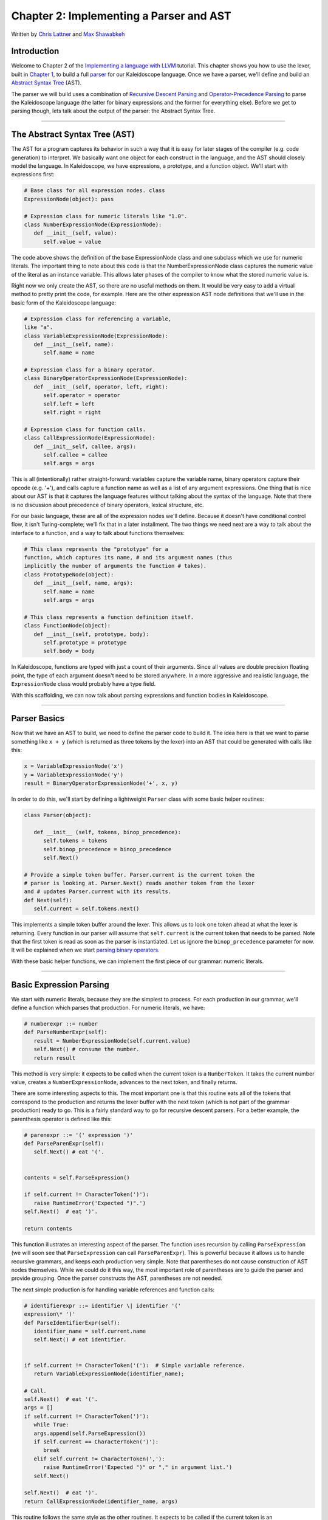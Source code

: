 ***************************************************
Chapter 2: Implementing a Parser and AST
***************************************************

Written by `Chris Lattner <mailto:sabre@nondot.org>`_ and `Max
Shawabkeh <http://max99x.com>`_

Introduction
=======================

Welcome to Chapter 2 of the `Implementing a language with
LLVM <http://www.llvm.org/docs/tutorial/index.html>`_ tutorial. This
chapter shows you how to use the lexer, built in `Chapter
1 <PythonLangImpl1.html>`_, to build a full
`parser <http://en.wikipedia.org/wiki/Parsing>`_ for our Kaleidoscope
language. Once we have a parser, we'll define and build an `Abstract
Syntax Tree <http://en.wikipedia.org/wiki/Abstract_syntax_tree>`_ (AST).

The parser we will build uses a combination of `Recursive Descent
Parsing <http://en.wikipedia.org/wiki/Recursive_descent_parser>`_ and
`Operator-Precedence
Parsing <http://en.wikipedia.org/wiki/Operator-precedence_parser>`_ to
parse the Kaleidoscope language (the latter for binary expressions and
the former for everything else). Before we get to parsing though, lets
talk about the output of the parser: the Abstract Syntax Tree.

--------------

The Abstract Syntax Tree (AST)
=======================================

The AST for a program captures its behavior in such a way that it is
easy for later stages of the compiler (e.g. code generation) to
interpret. We basically want one object for each construct in the
language, and the AST should closely model the language. In
Kaleidoscope, we have expressions, a prototype, and a function object.
We'll start with expressions first:


.. code-block:: python

   # Base class for all expression nodes. class
   ExpressionNode(object): pass
   
   # Expression class for numeric literals like "1.0".
   class NumberExpressionNode(ExpressionNode): 
      def __init__(self, value):
         self.value = value
   
   



The code above shows the definition of the base ExpressionNode class and
one subclass which we use for numeric literals. The important thing to
note about this code is that the NumberExpressionNode class captures the
numeric value of the literal as an instance variable. This allows later
phases of the compiler to know what the stored numeric value is.

Right now we only create the AST, so there are no useful methods on
them. It would be very easy to add a virtual method to pretty print the
code, for example. Here are the other expression AST node definitions
that we'll use in the basic form of the Kaleidoscope language:


.. code-block:: python

   # Expression class for referencing a variable,
   like "a". 
   class VariableExpressionNode(ExpressionNode): 
      def __init__(self, name): 
         self.name = name
   
   # Expression class for a binary operator.
   class BinaryOperatorExpressionNode(ExpressionNode): 
      def __init__(self, operator, left, right): 
         self.operator = operator 
         self.left = left
         self.right = right
   
   # Expression class for function calls.
   class CallExpressionNode(ExpressionNode): 
      def __init__self, callee, args): 
         self.callee = callee 
         self.args = args



This is all (intentionally) rather straight-forward: variables capture
the variable name, binary operators capture their opcode (e.g. '+'), and
calls capture a function name as well as a list of any argument
expressions. One thing that is nice about our AST is that it captures
the language features without talking about the syntax of the language.
Note that there is no discussion about precedence of binary operators,
lexical structure, etc.

For our basic language, these are all of the expression nodes we'll
define. Because it doesn't have conditional control flow, it isn't
Turing-complete; we'll fix that in a later installment. The two things
we need next are a way to talk about the interface to a function, and a
way to talk about functions themselves:


.. code-block:: python

   # This class represents the "prototype" for a
   function, which captures its name, # and its argument names (thus
   implicitly the number of arguments the function # takes). 
   class PrototypeNode(object): 
      def __init__(self, name, args): 
         self.name = name 
         self.args = args
   
   # This class represents a function definition itself.
   class FunctionNode(object): 
      def __init__(self, prototype, body):
         self.prototype = prototype 
         self.body = body



In Kaleidoscope, functions are typed with just a count of their
arguments. Since all values are double precision floating point, the
type of each argument doesn't need to be stored anywhere. In a more
aggressive and realistic language, the ``ExpressionNode`` class would
probably have a type field.

With this scaffolding, we can now talk about parsing expressions and
function bodies in Kaleidoscope.

--------------

Parser Basics
===============================

Now that we have an AST to build, we need to define the parser code to
build it. The idea here is that we want to parse something like
``x + y`` (which is returned as three tokens by the lexer) into an AST
that could be generated with calls like this:


.. code-block:: python

   x = VariableExpressionNode('x') 
   y = VariableExpressionNode('y') 
   result = BinaryOperatorExpressionNode('+', x, y)



In order to do this, we'll start by defining a lightweight ``Parser``
class with some basic helper routines:


.. code-block:: python

   class Parser(object):
   
      def __init__ (self, tokens, binop_precedence): 
         self.tokens = tokens
         self.binop_precedence = binop_precedence 
         self.Next()
   
   # Provide a simple token buffer. Parser.current is the current token the
   # parser is looking at. Parser.Next() reads another token from the lexer
   and # updates Parser.current with its results. 
   def Next(self):
      self.current = self.tokens.next()



This implements a simple token buffer around the lexer. This allows us
to look one token ahead at what the lexer is returning. Every function
in our parser will assume that ``self.current`` is the current token
that needs to be parsed. Note that the first token is read as soon as
the parser is instantiated. Let us ignore the ``binop_precedence``
parameter for now. It will be explained when we start `parsing binary
operators <#parserbinops>`_.

With these basic helper functions, we can implement the first piece of
our grammar: numeric literals.

--------------

Basic Expression Parsing
=============================================

We start with numeric literals, because they are the simplest to
process. For each production in our grammar, we'll define a function
which parses that production. For numeric literals, we have:


.. code-block:: python

   # numberexpr ::= number 
   def ParseNumberExpr(self): 
      result = NumberExpressionNode(self.current.value)
      self.Next() # consume the number. 
      return result



This method is very simple: it expects to be called when the current
token is a ``NumberToken``. It takes the current number value, creates a
``NumberExpressionNode``, advances to the next token, and finally
returns.

There are some interesting aspects to this. The most important one is
that this routine eats all of the tokens that correspond to the
production and returns the lexer buffer with the next token (which is
not part of the grammar production) ready to go. This is a fairly
standard way to go for recursive descent parsers. For a better example,
the parenthesis operator is defined like this:


.. code-block:: python

   # parenexpr ::= '(' expression ')' 
   def ParseParenExpr(self): 
      self.Next() # eat '('.

   
   contents = self.ParseExpression()
   
   if self.current != CharacterToken(')'):
      raise RuntimeError('Expected ")".')
   self.Next()  # eat ')'.
   
   return contents
   
   



This function illustrates an interesting aspect of the parser. The
function uses recursion by calling ``ParseExpression`` (we will soon see
that ``ParseExpression`` can call ``ParseParenExpr``). This is powerful
because it allows us to handle recursive grammars, and keeps each
production very simple. Note that parentheses do not cause construction
of AST nodes themselves. While we could do it this way, the most
important role of parentheses are to guide the parser and provide
grouping. Once the parser constructs the AST, parentheses are not
needed.

The next simple production is for handling variable references and
function calls:


.. code-block:: python

   # identifierexpr ::= identifier \| identifier '('
   expression\* ')' 
   def ParseIdentifierExpr(self): 
      identifier_name = self.current.name 
      self.Next() # eat identifier.

   
   if self.current != CharacterToken('('):  # Simple variable reference.
      return VariableExpressionNode(identifier_name);
   
   # Call.
   self.Next()  # eat '('.
   args = []
   if self.current != CharacterToken(')'):
      while True:
      args.append(self.ParseExpression())
      if self.current == CharacterToken(')'):
         break
      elif self.current != CharacterToken(','):
         raise RuntimeError('Expected ")" or "," in argument list.')
      self.Next()
   
   self.Next()  # eat ')'.
   return CallExpressionNode(identifier_name, args)
   
   



This routine follows the same style as the other routines. It expects to
be called if the current token is an ``IdentifierToken``. It also has
recursion and error handling. One interesting aspect of this is that it
uses *look-ahead* to determine if the current identifier is a stand
alone variable reference or if it is a function call expression. It
handles this by checking to see if the token after the identifier is a
'(' token, constructing either a ``VariableExpressionNode`` or
``CallExpressionNode`` as appropriate.

Now that we have all of our simple expression-parsing logic in place, we
can define a helper function to wrap it together into one entry point.
We call this class of expressions "primary" expressions, for reasons
that will become more clear `later in the
tutorial <PythonLangImpl6.html#unary>`_. In order to parse an arbitrary
primary expression, we need to determine what sort of expression it is:


.. code-block:: python

   # primary ::= identifierexpr | numberexpr |
   parenexpr 
   def ParsePrimary(self): 
      if isinstance(self.current, IdentifierToken):
          return self.ParseIdentifierExpr() 
   elif isinstance(self.current, NumberToken): 
      return self.ParseNumberExpr();
   elif self.current == CharacterToken('('): 
      return self.ParseParenExpr()
   else: 
      raise RuntimeError('Unknown token when expecting an expression.')
   



Now that you see the definition of this function, it is more obvious why
we can assume the state of ``Parser.current`` in the various functions.
This uses look-ahead to determine which sort of expression is being
inspected, and then parses it with a function call.

Now that basic expressions are handled, we need to handle binary
expressions. They are a bit more complex.

--------------

Binary Expression Parsing
===========================================

Binary expressions are significantly harder to parse because they are
often ambiguous. For example, when given the string ``x+y*z``, the
parser can choose to parse it as either ``(x+y)*z`` or ``x+(y*z)``. With
common definitions from mathematics, we expect the later parse, because
``*`` (multiplication) has higher *precedence* than ``+`` (addition).

There are many ways to handle this, but an elegant and efficient way is
to use `Operator-Precedence
Parsing <http://en.wikipedia.org/wiki/Operator-precedence_parser>`_.
This parsing technique uses the precedence of binary operators to guide
recursion. To start with, we need a table of precedences. Remember the
``binop_precedence`` parameter we passed to the ``Parser`` constructor?
Now is the time to use it:


.. code-block:: python

   def main(): # Install standard binary operators.
   # 1 is lowest possible precedence. 40 is the highest.
   operator_precedence = {
      '<': 10, 
      '+': 20, 
      '-': 20, 
      '*': 40 
   }
   
   # Run the main ``interpreter loop``. 
   while True:
   
   ...
   
   parser = Parser(Tokenize(raw), operator_precedence)
   
   



For the basic form of Kaleidoscope, we will only support 4 binary
operators (this can obviously be extended by you, our brave and intrepid
reader). Having a dictionary makes it easy to add new operators and
makes it clear that the algorithm doesn't depend on the specific
operators involved, but it would be easy enough to eliminate the map and
hardcode the comparisons.

We also define a helper function to get the precedence of the current
token, or -1 if the token is not a binary operator:


.. code-block:: python

   # Gets the precedence of the current token, or -1
   if the token is not a binary # operator. 
   def GetCurrentTokenPrecedence(self): 
      if isinstance(self.current, CharacterToken): 
         return self.binop_precedence.get(self.current.char, -1) 
      else: 
         return -1



With the helper above defined, we can now start parsing binary
expressions. The basic idea of operator precedence parsing is to break
down an expression with potentially ambiguous binary operators into
pieces. Consider, for example, the expression ``a+b+(c+d)*e*f+g``.
Operator precedence parsing considers this as a stream of primary
expressions separated by binary operators. As such, it will first parse
the leading primary expression ``a``, then it will see the pairs
``[+, b] [+, (c+d)] [*, e] [*, f] and [+, g]``. Note that because
parentheses are primary expressions, the binary expression parser
doesn't need to worry about nested subexpressions like (c+d) at all.

To start, an expression is a primary expression potentially followed by
a sequence of ``[binop,primaryexpr]`` pairs:


.. code-block:: python

   # expression ::= primary binoprhs 
   def ParseExpression(self): 
      left = self.ParsePrimary() 
      return self.ParseBinOpRHS(left, 0)



``ParseBinOpRHS`` is the function that parses the sequence of pairs for
us. It takes a precedence and a pointer to an expression for the part
that has been parsed so far. Note that ``x`` is a perfectly valid
expression: As such, ``binoprhs`` is allowed to be empty, in which case
it returns the expression that is passed into it. In our example above,
the code passes the expression for ``a`` into ``ParseBinOpRHS`` and the
current token is ``+``.

The precedence value passed into ``ParseBinOpRHS`` indicates the \*
minimal operator precedence\* that the function is allowed to eat. For
example, if the current pair stream is ``[+, x]`` and ``ParseBinOpRHS``
is passed in a precedence of 40, it will not consume any tokens (because
the precedence of '+' is only 20). With this in mind, ``ParseBinOpRHS``
starts with:


.. code-block:: python

   # binoprhs ::= (operator primary)* 
   def ParseBinOpRHS(self, left, left_precedence): 
   # If this is a binary operator, find its precedence. 
      while True: 
         precedence = self.GetCurrentTokenPrecedence()
   
         # If this is a binary operator that binds at least as tightly as the
         # current one, consume it; otherwise we are done.
         if precedence < left_precedence:
            return left
   
   



This code gets the precedence of the current token and checks to see if
if is too low. Because we defined invalid tokens to have a precedence of
-1, this check implicitly knows that the pair-stream ends when the token
stream runs out of binary operators. If this check succeeds, we know
that the token is a binary operator and that it will be included in this
expression:


.. code-block:: python

   binary_operator = self.current.char 
   self.Next() # eat the operator.
   

   # Parse the primary expression after the binary operator.
   right = self.ParsePrimary()
   
   



As such, this code eats (and remembers) the binary operator and then
parses the primary expression that follows. This builds up the whole
pair, the first of which is ``[+, b]`` for the running example.

Now that we parsed the left-hand side of an expression and one pair of
the RHS sequence, we have to decide which way the expression associates.
In particular, we could have ``(a+b) binop unparsed`` or
``a + (b binop unparsed)``. To determine this, we look ahead at
``binop`` to determine its precedence and compare it to BinOp's
precedence (which is '+' in this case):


.. code-block:: python

   # If binary_operator binds less tightly with
   right than the operator after # right, let the pending operator take
   right as its left. 
   next_precedence = self.GetCurrentTokenPrecedence()
   if precedence < next_precedence:



If the precedence of the binop to the right of ``RHS`` is lower or equal
to the precedence of our current operator, then we know that the
parentheses associate as ``(a+b) binop ...``. In our example, the
current operator is ``+`` and the next operator is ``+``, we know that
they have the same precedence. In this case we'll create the AST node
for ``a+b``, and then continue parsing:


.. code-block:: python

   if precedence < next_precedence: 
      ... if body omitted ...
   
   # Merge left/right.
   left = BinaryOperatorExpressionNode(binary_operator, left, right);
   
   



In our example above, this will turn ``a+b+`` into ``(a+b)`` and execute
the next iteration of the loop, with ``+`` as the current token. The
code above will eat, remember, and parse ``(c+d)`` as the primary
expression, which makes the current pair equal to ``[+, (c+d)]``. It
will then evaluate the 'if' conditional above with ``*`` as the binop to
the right of the primary. In this case, the precedence of ``*`` is
higher than the precedence of ``+`` so the if condition will be entered.

The critical question left here is
``how can the if condition parse the right hand side in full``? In
particular, to build the AST correctly for our example, it needs to get
all of ``( c + d ) * e * f`` as the RHS expression variable. The code to
do this is surprisingly simple (code from the above two blocks
duplicated for context):


.. code-block:: python

   # If binary_operator binds less tightly with
   right than the operator after # right, let the pending operator take right as its left. 
   next_precedence = self.GetCurrentTokenPrecedence()
   if precedence < next_precedence: 
      right = self.ParseBinOpRHS(right, precedence + 1)

   
   # Merge left/right.
   left = BinaryOperatorExpressionNode(binary_operator, left, right)
   
   



At this point, we know that the binary operator to the RHS of our
primary has higher precedence than the binop we are currently parsing.
As such, we know that any sequence of pairs whose operators are all
higher precedence than ``+`` should be parsed together and returned as
``RHS``. To do this, we recursively invoke the ``ParseBinOpRHS``
function specifying ``precedence + 1`` as the minimum precedence
required for it to continue. In our example above, this will cause it to
return the AST node for ``(c+d)*e*f`` as RHS, which is then set as the
RHS of the '+' expression.

Finally, on the next iteration of the while loop, the ``+g`` piece is
parsed and added to the AST. With this little bit of code (11
non-trivial lines), we correctly handle fully general binary expression
parsing in a very elegant way. This was a whirlwind tour of this code,
and it is somewhat subtle. I recommend running through it with a few
tough examples to see how it works.

This wraps up handling of expressions. At this point, we can point the
parser at an arbitrary token stream and build an expression from it,
stopping at the first token that is not part of the expression. Next up
we need to handle function definitions, etc.

--------------

Parsing the Rest
===============================

The next thing missing is handling of function prototypes. In
Kaleidoscope, these are used both for 'extern' function declarations as
well as function body definitions. The code to do this is
straight-forward and not very interesting (once you've survived
expressions):


.. code-block:: python

   # prototype ::= id '(' id* ')' 
   def ParsePrototype(self): 
      if not isinstance(self.current, IdentifierToken):
         raise RuntimeError('Expected function name in prototype.')
   
   
      function_name = self.current.name
      self.Next()  # eat function name.
      
      if self.current != CharacterToken('('):
         raise RuntimeError('Expected "(" in prototype.')
      self.Next()  # eat '('.
      
      arg_names = []
      while isinstance(self.current, IdentifierToken):
         arg_names.append(self.current.name)
         self.Next()
      
      if self.current != CharacterToken(')'):
         raise RuntimeError('Expected ")" in prototype.')
      
      # Success.
      self.Next()  # eat ')'.
   
      return PrototypeNode(function_name, arg_names)
   
   



Given this, a function definition is very simple, just a prototype plus
an expression to implement the body:


.. code-block:: python

   # definition ::= 'def' prototype expression 
   def ParseDefinition(self): 
      self.Next() # eat def. 
      proto = self.ParsePrototype() 
      body = self.ParseExpression() 
      return FunctionNode(proto, body)



In addition, we support 'extern' to declare functions like 'sin' and
'cos' as well as to support forward declaration of user functions. These
'extern's are just prototypes with no body:


.. code-block:: python

   # external ::= 'extern' prototype 
   def ParseExtern(self): 
      self.Next() # eat extern. 
      return self.ParsePrototype()



Finally, we'll also let the user type in arbitrary top-level expressions
and evaluate them on the fly. We will handle this by defining anonymous
nullary (zero argument) functions for them:


.. code-block:: python

   # toplevelexpr ::= expression 
   def ParseTopLevelExpr(self): 
      proto = PrototypeNode('', []) 
      return FunctionNode(proto, self.ParseExpression())



Now that we have all the pieces, let's build a little driver that will
let us actually *execute* this code we've built!

--------------

The Driver
======================

The driver for this simply invokes all of the parsing pieces with a
top-level dispatch loop. There isn't much interesting here, so I'll just
include the top-level loop. See `below <#code>`_ for full code.


.. code-block:: python

   # Run the main "interpreter loop". 
   while True:
      print 'ready>', 
      try:
         raw = raw_input() 
      except KeyboardInterrupt:
         return

   
      parser = Parser(Tokenize(raw), operator_precedence)
      while True:
         # top ::= definition | external | expression | EOF
         if isinstance(parser.current, EOFToken):
            break
         if isinstance(parser.current, DefToken):
            parser.HandleDefinition()
         elif isinstance(parser.current, ExternToken):
            parser.HandleExtern()
         else:
            parser.HandleTopLevelExpression()
   
   



Here we create a new ``Parser`` for each line read, and try to parse out
all the expressions, declarations and definitions in the line. We also
allow the user to quit using Ctrl+C.

--------------

Conclusions
============================

With just under 330 lines of commented code (200 lines of non-comment,
non-blank code), we fully defined our minimal language, including a
lexer, parser, and AST builder. With this done, the executable will
validate Kaleidoscope code and tell us if it is grammatically invalid.
For example, here is a sample interaction:


.. code-block:: bash

   $ python kaleidoscope.py 
   ready> def foo(x y) x+foo(y, 4.0)
   Parsed a function definition.
   ready> def foo(x y) x+y y
   Parsed a function definition. 
   Parsed a top-level expression.
   ready> def foo(x y) x+y ) 
   Parsed a function definition. 
   Error: Unknown token when expecting an expression.
   ready> extern sin(a); 
   Parsed an extern. 
   ready> ^C 
   $



There is a lot of room for extension here. You can define new AST nodes,
extend the language in many ways, etc. In the `next
installment <PythonLangImpl3.html>`_, we will describe how to generate
LLVM Intermediate Representation (IR) from the AST.

--------------

Full Code Listing
===========================

Here is the complete code listing for this and the previous chapter.
Note that it is fully self-contained: you don't need LLVM or any
external libraries at all for this.


.. code-block:: python

   #!/usr/bin/env python
   
   import re
   
   Lexer
   -----
   
   # The lexer yields one of these types for each token.
   class EOFToken(object): 
      pass
   
   class DefToken(object): 
      pass
   
   class ExternToken(object): 
      pass
   
   class IdentifierToken(object): 
      def **init**\ (self, name): 
         self.name = name
   
   class NumberToken(object): 
      def **init**\ (self, value): 
         self.value = value
   
   class CharacterToken(object): 
      def **init**\ (self, char): 
         self.char = char 
      def **eq**\ (self, other): 
         return isinstance(other, CharacterToken) and self.char == other.char 
      def **ne**\ (self, other): 
         return not self == other
   
   # Regular expressions that tokens and comments of our language.
   REGEX_NUMBER = re.compile('[0-9]+(?:.[0-9]+)?') REGEX_IDENTIFIER =
   re.compile('[a-zA-Z][a-zA-Z0-9]\ *') REGEX_COMMENT = re.compile('#.*')
   
   def Tokenize(string): while string: # Skip whitespace. if
   string[0].isspace(): string = string[1:] continue

   
   # Run regexes.
   comment_match = REGEX_COMMENT.match(string)
   number_match = REGEX_NUMBER.match(string)
   identifier_match = REGEX_IDENTIFIER.match(string)
   
   # Check if any of the regexes matched and yield the appropriate result.
   if comment_match:
      comment = comment_match.group(0)
      string = string[len(comment):]
   elif number_match:
      number = number_match.group(0)
      yield NumberToken(float(number))
      string = string[len(number):]
   elif identifier_match:
      identifier = identifier_match.group(0)
      # Check if we matched a keyword.
      if identifier == 'def':
         yield DefToken()
      elif identifier == 'extern':
         yield ExternToken()
      else:
         yield IdentifierToken(identifier)
      string = string[len(identifier):]
   else:
      # Yield the ASCII value of the unknown character.
      yield CharacterToken(string[0])
      string = string[1:]
   
   yield EOFToken()
   
   Abstract Syntax Tree (aka Parse Tree)
   -------------------------------------
   
   # Base class for all expression nodes.
   class ExpressionNode(object): 
      pass
   
   # Expression class for numeric literals like "1.0".
   class NumberExpressionNode(ExpressionNode): 
      def **init**\ (self, value):
         self.value = value
   
   # Expression class for referencing a variable, like "a".
   class VariableExpressionNode(ExpressionNode): 
      def **init**\ (self, name): 
         self.name = name
   
   # Expression class for a binary operator.
   class BinaryOperatorExpressionNode(ExpressionNode): 
      def **init**\ (self, operator, left, right): 
         self.operator = operator 
         self.left = left
         self.right = right
   
   # Expression class for function calls.
   class CallExpressionNode(ExpressionNode): 
      def **init**\ (self, callee, args): 
         self.callee = callee 
         self.args = args
   
   # This class represents the "prototype" for a function, which captures its name,
   # and its argument names (thus implicitly the number of arguments the function
   # takes).
   class PrototypeNode(object): 
      def **init**\ (self, name, args): 
         self.name = name 
         self.args = args
   
   # This class represents a function definition itself.
   class FunctionNode(object): def **init**\ (self, prototype, body):
   self.prototype = prototype self.body = body
   
   Parser
   ------
   
   class Parser(object):
      
      def __init__(self, tokens, binop_precedence): 
         self.tokens = tokens
         self.binop_precedence = binop_precedence 
          self.Next()
   
      # Provide a simple token buffer. Parser.current is the current token the
      # parser is looking at. Parser.Next() reads another token from the lexer
      and # updates Parser.current with its results. 
      def Next(self):
         self.current = self.tokens.next()
      
      # Gets the precedence of the current token, or -1 if the token is not a
      binary # operator. 
      def GetCurrentTokenPrecedence(self): 
         if isinstance(self.current, CharacterToken): 
            return self.binop_precedence.get(self.current.char, -1) 
         else: 
            return -1
      
      # identifierexpr ::= identifier \| identifier '(' expression\* ')' 
      def ParseIdentifierExpr(self): 
         identifier_name = self.current.name
         self.Next() # eat identifier.
   
      
         if self.current != CharacterToken('('):  # Simple variable reference.
            return VariableExpressionNode(identifier_name)
         
         # Call.
         self.Next()  # eat '('.
         args = []
         if self.current != CharacterToken(')'):
            while True:
               args.append(self.ParseExpression())
               if self.current == CharacterToken(')'):
                  break
               elif self.current != CharacterToken(','):
                  raise RuntimeError('Expected ")" or "," in argument list.')
               self.Next()
         
         self.Next()  # eat ')'.
         return CallExpressionNode(identifier_name, args)
   
   # numberexpr ::= number 
   def ParseNumberExpr(self): 
      result = NumberExpressionNode(self.current.value) 
      self.Next() # consume the number. 
      return result
   
   # parenexpr ::= '(' expression ')' 
   def ParseParenExpr(self): 
      self.Next()   # eat '('.
   
      contents = self.ParseExpression()
      
      if self.current != CharacterToken(')'):
         raise RuntimeError('Expected ")".')
      self.Next()  # eat ')'.
      
      return contents
   
   # primary ::= identifierexpr | numberexpr | parenexpr 
   def ParsePrimary(self): 
      if isinstance(self.current, IdentifierToken): 
         return self.ParseIdentifierExpr() 
      elif isinstance(self.current, NumberToken):
         return self.ParseNumberExpr() 
      elif self.current == CharacterToken('('):
         return self.ParseParenExpr() 
      else: 
         raise RuntimeError('Unknown token when expecting an expression.')
   
   # binoprhs ::= (operator primary)* 
   def ParseBinOpRHS(self, left, left_precedence): 
   # If this is a binary operator, find its precedence.
      while True: 
         precedence = self.GetCurrentTokenPrecedence()
   
   
      # If this is a binary operator that binds at least as tightly as the
      # current one, consume it; otherwise we are done.
      if precedence < left_precedence:
         return left
      
      binary_operator = self.current.char
      self.Next()  # eat the operator.
      
      # Parse the primary expression after the binary operator.
      right = self.ParsePrimary()
      
      # If binary_operator binds less tightly with right than the operator after
      # right, let the pending operator take right as its left.
      next_precedence = self.GetCurrentTokenPrecedence()
      if precedence < next_precedence:
         right = self.ParseBinOpRHS(right, precedence + 1)
      
      # Merge left/right.
      left = BinaryOperatorExpressionNode(binary_operator, left, right)
   
   # expression ::= primary binoprhs 
   def ParseExpression(self): 
      left = self.ParsePrimary() 
      return self.ParseBinOpRHS(left, 0)
   
   # prototype ::= id '(' id\* ')' 
   def ParsePrototype(self): 
      if not isinstance(self.current, IdentifierToken): 
         raise RuntimeError('Expected function name in prototype.')

   
      function_name = self.current.name
      self.Next()  # eat function name.
      
      if self.current != CharacterToken('('):
         raise RuntimeError('Expected "(" in prototype.')
      self.Next()  # eat '('.
      
      arg_names = []
      while isinstance(self.current, IdentifierToken):
         arg_names.append(self.current.name)
         self.Next()
      
      if self.current != CharacterToken(')'):
         raise RuntimeError('Expected ")" in prototype.')
      
      # Success.
      self.Next()  # eat ')'.
      
      return PrototypeNode(function_name, arg_names)
   
   # definition ::= 'def' prototype expression 
   def ParseDefinition(self):
      self.Next() # eat def. 
         proto = self.ParsePrototype() 
         body = self.ParseExpression() 
         return FunctionNode(proto, body)
   
   # toplevelexpr ::= expression 
   def ParseTopLevelExpr(self): 
      proto = PrototypeNode('', []) 
      return FunctionNode(proto, self.ParseExpression())
   
   # external ::= 'extern' prototype 
   def ParseExtern(self): 
      self.Next() #eat extern. 
      return self.ParsePrototype()
   
   # Top-Level parsing 
   def HandleDefinition(self):
      self.Handle(self.ParseDefinition, 'Parsed a function definition.')
   
   def HandleExtern(self): 
      self.Handle(self.ParseExtern, 'Parsed an extern.')
   
   def HandleTopLevelExpression(self): 
      self.Handle(self.ParseTopLevelExpr, 'Parsed a top-level expression.')
   
   def Handle(self, function, message): 
      try: 
         function() 
         print message
      except Exception, e: 
         print 'Error:', e
         try: 
            self.Next() # Skip for error recovery. 
         except: 
            pass
   
   Main driver code.
   -----------------
   
   def main():
   # Install standard binary operators. 
   # 1 is lowest possible precedence. 40 is the highest. 
   operator_precedence = {
       '<': 10,
       '+':20, 
       '-': 20,
       '*': 40 
   }
   
   # Run the main "interpreter loop". 
   while True:
      print 'ready>',
      try:
         raw = raw_input() 
      except KeyboardInterrupt: 
         return
   
      parser = Parser(Tokenize(raw), operator_precedence)
      while True:
         # top ::= definition | external | expression | EOF
         if isinstance(parser.current, EOFToken):
            break
         if isinstance(parser.current, DefToken):
            parser.HandleDefinition()
         elif isinstance(parser.current, ExternToken):
            parser.HandleExtern()
         else:
            parser.HandleTopLevelExpression()
   
   if ==name__ == '__main__': 
      main()
